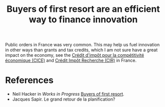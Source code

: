 :PROPERTIES:
:ID:       54aa521d-faec-4659-8ef0-0b1b91fc1ef8
:END:
#+TITLE: Buyers of first resort are an efficient way to finance innovation
#+CREATED: [2022-05-17 Tue 09:37]
#+LAST_MODIFIED: [2022-05-17 Tue 09:54]


Public orders in France was very common. This may help us fuel innovation in other ways than grants and tax credits, which I am not sure have a great impact on the economy, see the [[id:0e7c0139-8571-4098-8b01-245a711ec905][Crédit d'impôt pour la compétitivité économique (CICE)]] and [[id:4ee03a30-c1c7-4df1-84fb-fcf56a43717a][Crédit Impôt Recherche (CIR)]] in France.


* References

- Neil Hacker in /Works in Progress/  [[https://www.worksinprogress.co/issue/buyers-of-first-resort/][Buyers of first resort]].
- Jacques Sapir. Le grand retour de la planification?
